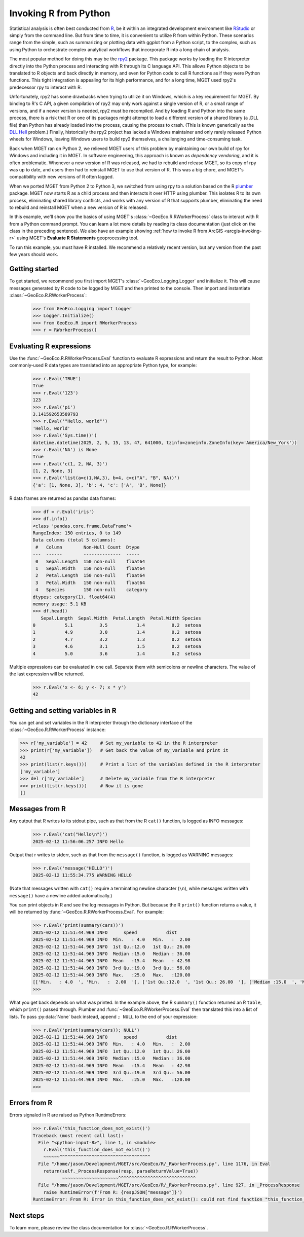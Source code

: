 .. _python-invoking-r:

Invoking R from Python
======================

Statistical analysis is often best conducted from `R
<https://cran.r-project.org/>`__, be it within an integrated development
environment like `RStudio <https://en.wikipedia.org/wiki/RStudio>`__ or simply
from the command line. But from time to time, it is convenient to utilize R
from within Python. These scenarios range from the simple, such as summarizing
or plotting data with ggplot from a Python script, to the complex, such as
using Python to orchestrate complex analytical workflows that incorporate R
into a long chain of analysis.

The most popular method for doing this may be the `rpy2
<https://pypi.org/project/rpy2/>`__ package. This package works by loading the
R interpreter directly into the Python process and interacting with R through
its C language API. This allows Python objects to be translated to R objects
and back directly in memory, and even for Python code to call R functions as
if they were Python functions. This tight integration is appealing for its
high performance, and for a long time, MGET used rpy2's predecessor rpy to
interact with R.

Unfortunately, rpy2 has some drawbacks when trying to utilize it on Windows,
which is a key requirement for MGET. By binding to R's C API, a given
compilation of rpy2 may only work against a single version of R, or a small
range of versions, and if a newer version is needed, rpy2 must be recompiled.
And by loading R and Python into the same process, there is a risk that R or
one of its packages might attempt to load a different version of a shared
library (a .DLL file) than Python has already loaded into the process, causing
the process to crash. (This is known generically as the `DLL Hell
<https://en.wikipedia.org/wiki/DLL_hell>`__ problem.) Finally, historically
the rpy2 project has lacked a Windows maintainer and only rarely released
Python wheels for Windows, leaving Windows users to build rpy2 themselves, a
challenging and time-consuming task.

Back when MGET ran on Python 2, we relieved MGET users of this problem by
maintaining our own build of rpy for Windows and including it in MGET. In
software engineering, this approach is known as *dependency vendoring*, and it
is often problematic. Whenever a new version of R was released, we had to
rebuild and release MGET, so its copy of rpy was up to date, and users then
had to reinstall MGET to use that version of R. This was a big chore, and
MGET's compatibility with new versions of R often lagged.

When we ported MGET from Python 2 to Python 3, we switched from using rpy to a
solution based on the R `plumber <https://www.rplumber.io/>`__ package. MGET
now starts R as a child process and then interacts it over HTTP using plumber.
This isolates R to its own process, eliminating shared library conflicts, and
works with any version of R that supports plumber, eliminating the need to
rebuild and reinstall MGET when a new version of R is released.

In this example, we'll show you the basics of using MGET's
:class:`~GeoEco.R.RWorkerProcess` class to interact with R from a Python
command prompt. You can learn a lot more details by reading its class
documentation (just click on the class in the preceding sentence). We also
have an example showing :ref:`how to invoke R from ArcGIS <arcgis-invoking-r>`
using MGET's **Evaluate R Statements** geoprocessing tool.

To run this example, you must have R installed. We recommend a relatively
recent version, but any version from the past few years should work.


Getting started
---------------

To get started, we recommend you first import MGET's
:class:`~GeoEco.Logging.Logger` and initialize it. This will cause messages
generated by R code to be logged by MGET and then printed to the console. Then
import and instantiate :class:`~GeoEco.R.RWorkerProcess`:

  .. code-block:: python

    >>> from GeoEco.Logging import Logger
    >>> Logger.Initialize()
    >>> from GeoEco.R import RWorkerProcess
    >>> r = RWorkerProcess()


Evaluating R expressions
------------------------

Use the :func:`~GeoEco.R.RWorkerProcess.Eval` function to evaluate R
expressions and return the result to Python. Most commonly-used R data types
are translated into an appropriate Python type, for example:

  .. code-block:: python

    >>> r.Eval('TRUE')
    True
    >>> r.Eval('123')
    123
    >>> r.Eval('pi')
    3.141592653589793
    >>> r.Eval('"Hello, world"')
    'Hello, world'
    >>> r.Eval('Sys.time()')
    datetime.datetime(2025, 2, 5, 15, 13, 47, 641000, tzinfo=zoneinfo.ZoneInfo(key='America/New_York'))
    >>> r.Eval('NA') is None
    True
    >>> r.Eval('c(1, 2, NA, 3)')
    [1, 2, None, 3]
    >>> r.Eval('list(a=c(1,NA,3), b=4, c=c("A", "B", NA))')
    {'a': [1, None, 3], 'b': 4, 'c': ['A', 'B', None]}

R data frames are returned as pandas data frames:

  .. code-block:: python

    >>> df = r.Eval('iris')
    >>> df.info()
    <class 'pandas.core.frame.DataFrame'>
    RangeIndex: 150 entries, 0 to 149
    Data columns (total 5 columns):
     #   Column        Non-Null Count  Dtype   
    ---  ------        --------------  -----   
     0   Sepal.Length  150 non-null    float64 
     1   Sepal.Width   150 non-null    float64 
     2   Petal.Length  150 non-null    float64 
     3   Petal.Width   150 non-null    float64 
     4   Species       150 non-null    category
    dtypes: category(1), float64(4)
    memory usage: 5.1 KB
    >>> df.head()
       Sepal.Length  Sepal.Width  Petal.Length  Petal.Width Species
    0           5.1          3.5           1.4          0.2  setosa
    1           4.9          3.0           1.4          0.2  setosa
    2           4.7          3.2           1.3          0.2  setosa
    3           4.6          3.1           1.5          0.2  setosa
    4           5.0          3.6           1.4          0.2  setosa

Multiple expressions can be evaluated in one call. Separate them with
semicolons or newline characters. The value of the last expression will be
returned.

  .. code-block:: python

    >>> r.Eval('x <- 6; y <- 7; x * y')
    42


Getting and setting variables in R
----------------------------------

You can get and set variables in the R interpreter through the dictionary
interface of the :class:`~GeoEco.R.RWorkerProcess` instance:

.. code-block:: python

    >>> r['my_variable'] = 42     # Set my_variable to 42 in the R interpreter
    >>> print(r['my_variable'])   # Get back the value of my_variable and print it
    42
    >>> print(list(r.keys()))     # Print a list of the variables defined in the R interpreter
    ['my_variable']
    >>> del r['my_variable']      # Delete my_variable from the R interpreter
    >>> print(list(r.keys()))     # Now it is gone
    []


Messages from R
---------------

Any output that R writes to its stdout pipe, such as that from the R ``cat()``
function, is logged as INFO messages:

  .. code-block:: python

    >>> r.Eval('cat("Hello\n")')
    2025-02-12 11:56:06.257 INFO Hello

Output that r writes to stderr, such as that from the ``message()`` function,
is logged as WARNING messages:

  .. code-block:: python

    >>> r.Eval('message("HELLO")')
    2025-02-12 11:55:34.775 WARNING HELLO

(Note that messages written with ``cat()`` require a terminating newline
character (``\n``), while messages written with ``message()`` have a newline
added automatically.)

You can print objects in R and see the log messages in Python. But because the
R ``print()`` function returns a value, it will be returned by
:func:`~GeoEco.R.RWorkerProcess.Eval`. For example:

  .. code-block:: python

    >>> r.Eval('print(summary(cars))')
    2025-02-12 11:51:44.969 INFO      speed           dist
    2025-02-12 11:51:44.969 INFO  Min.   : 4.0   Min.   :  2.00
    2025-02-12 11:51:44.969 INFO  1st Qu.:12.0   1st Qu.: 26.00
    2025-02-12 11:51:44.969 INFO  Median :15.0   Median : 36.00
    2025-02-12 11:51:44.969 INFO  Mean   :15.4   Mean   : 42.98
    2025-02-12 11:51:44.969 INFO  3rd Qu.:19.0   3rd Qu.: 56.00
    2025-02-12 11:51:44.969 INFO  Max.   :25.0   Max.   :120.00
    [['Min.   : 4.0  ', 'Min.   :  2.00  '], ['1st Qu.:12.0  ', '1st Qu.: 26.00  '], ['Median :15.0  ', 'Median : 36.00  '], ['Mean   :15.4  ', 'Mean   : 42.98  '], ['3rd Qu.:19.0  ', '3rd Qu.: 56.00  '], ['Max.   :25.0  ', 'Max.   :120.00  ']]
    >>>

What you get back depends on what was printed. In the example above, the R
``summary()`` function returned an R ``table``, which ``print()`` passed
through. Plumber and :func:`~GeoEco.R.RWorkerProcess.Eval` then translated
this into a list of lists. To pass :py:data:`None` back instead, append
``; NULL`` to the end of your expression:

  .. code-block:: python

    >>> r.Eval('print(summary(cars)); NULL')
    2025-02-12 11:51:44.969 INFO      speed           dist
    2025-02-12 11:51:44.969 INFO  Min.   : 4.0   Min.   :  2.00
    2025-02-12 11:51:44.969 INFO  1st Qu.:12.0   1st Qu.: 26.00
    2025-02-12 11:51:44.969 INFO  Median :15.0   Median : 36.00
    2025-02-12 11:51:44.969 INFO  Mean   :15.4   Mean   : 42.98
    2025-02-12 11:51:44.969 INFO  3rd Qu.:19.0   3rd Qu.: 56.00
    2025-02-12 11:51:44.969 INFO  Max.   :25.0   Max.   :120.00
    >>>


Errors from R
-------------

Errors signaled in R are raised as Python RuntimeErrors:

  .. code-block:: python

    >>> r.Eval('this_function_does_not_exist()')
    Traceback (most recent call last):
      File "<python-input-8>", line 1, in <module>
        r.Eval('this_function_does_not_exist()')
        ~~~~~~^^^^^^^^^^^^^^^^^^^^^^^^^^^^^^^^^^
      File "/home/jason/Development/MGET/src/GeoEco/R/_RWorkerProcess.py", line 1176, in Eval
        return(self._ProcessResponse(resp, parseReturnValue=True))
               ~~~~~~~~~~~~~~~~~~~~~^^^^^^^^^^^^^^^^^^^^^^^^^^^^^
      File "/home/jason/Development/MGET/src/GeoEco/R/_RWorkerProcess.py", line 927, in _ProcessResponse
        raise RuntimeError(f'From R: {respJSON["message"]}')
    RuntimeError: From R: Error in this_function_does_not_exist(): could not find function "this_function_does_not_exist"


Next steps
----------

To learn more, please review the class documentation for
:class:`~GeoEco.R.RWorkerProcess`.
